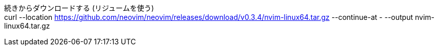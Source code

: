 :toc: left
:toclevels: 5
:sectnums:

[%hardbreaks]

続きからダウンロードする (リジュームを使う)
curl --location https://github.com/neovim/neovim/releases/download/v0.3.4/nvim-linux64.tar.gz --continue-at - --output nvim-linux64.tar.gz
